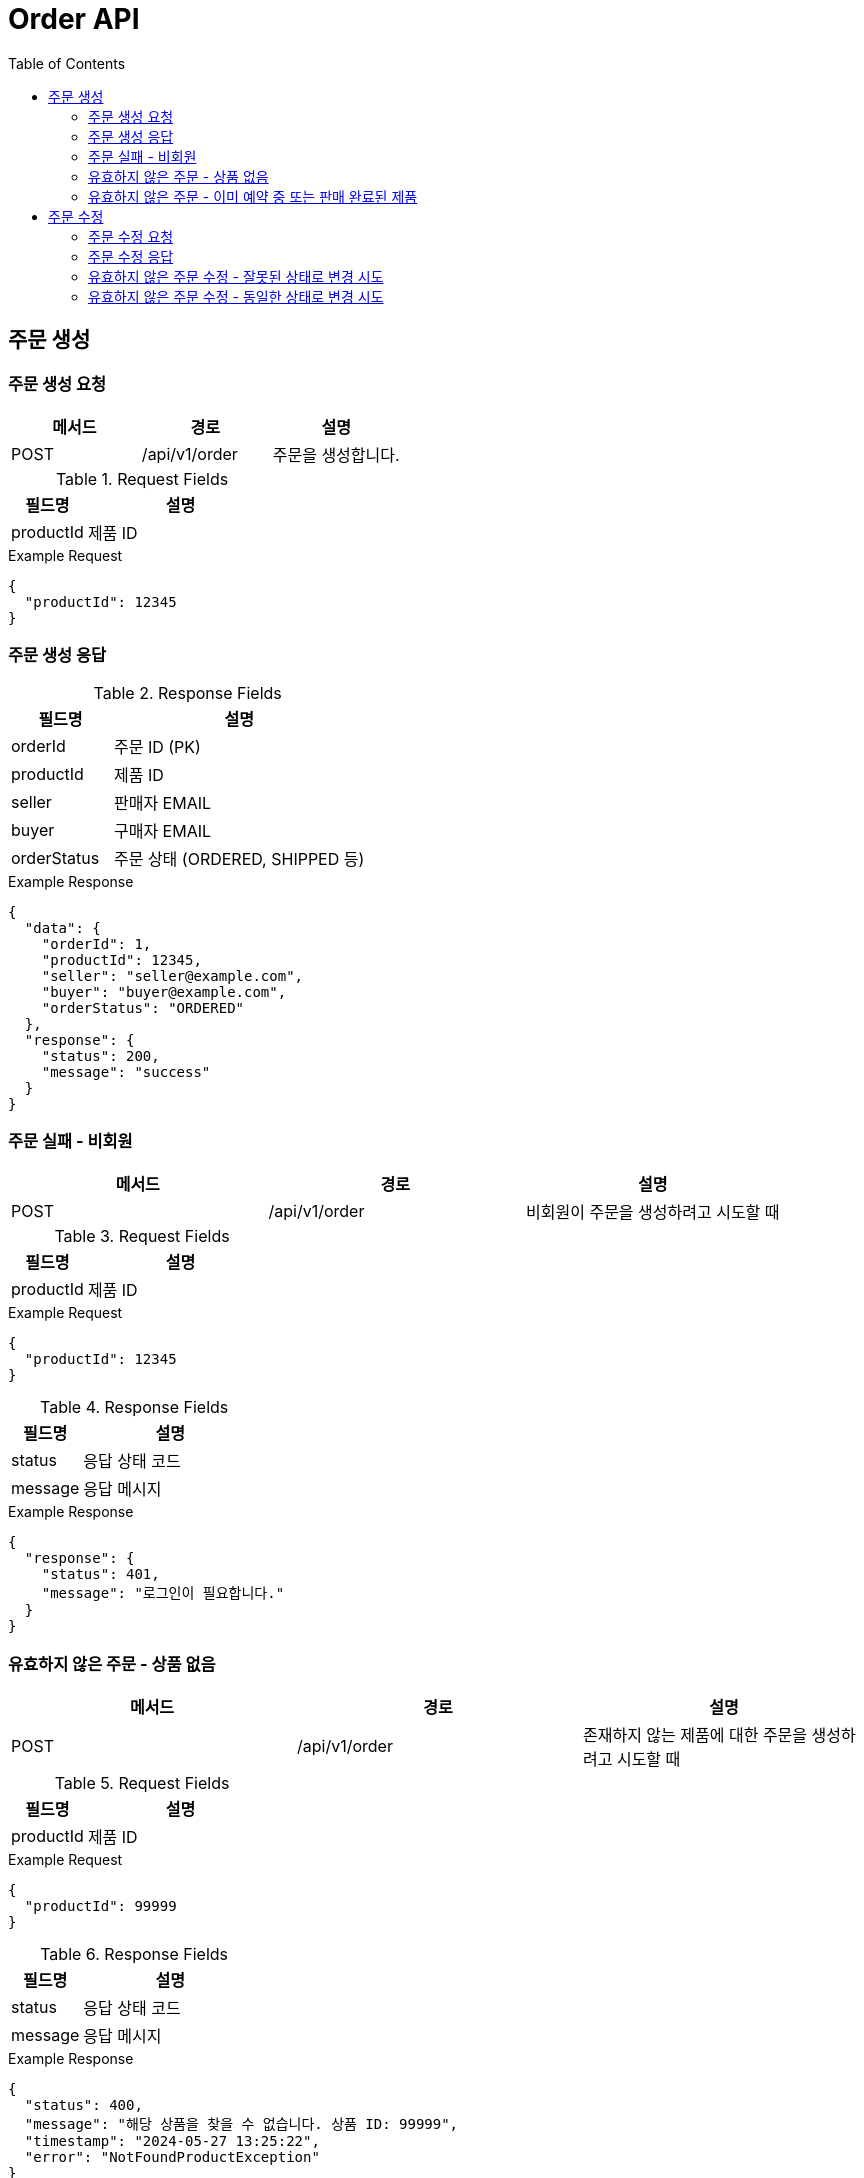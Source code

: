 = Order API
:toc:
:toclevels: 3

== 주문 생성

=== 주문 생성 요청

[options="header"]
|===
| 메서드 | 경로 | 설명
| POST | /api/v1/order | 주문을 생성합니다.
|===

.Request Fields
[cols="2,5", options="header"]
|===
| 필드명 | 설명
| productId | 제품 ID
|===

.Example Request
[source, json]
----
{
  "productId": 12345
}
----

=== 주문 생성 응답

.Response Fields
[cols="2,5", options="header"]
|===
| 필드명 | 설명
| orderId | 주문 ID (PK)
| productId | 제품 ID
| seller | 판매자 EMAIL
| buyer | 구매자 EMAIL
| orderStatus | 주문 상태 (ORDERED, SHIPPED 등)
|===

.Example Response
[source, json]
----
{
  "data": {
    "orderId": 1,
    "productId": 12345,
    "seller": "seller@example.com",
    "buyer": "buyer@example.com",
    "orderStatus": "ORDERED"
  },
  "response": {
    "status": 200,
    "message": "success"
  }
}
----

=== 주문 실패 - 비회원

[options="header"]
|===
| 메서드 | 경로 | 설명
| POST | /api/v1/order | 비회원이 주문을 생성하려고 시도할 때
|===

.Request Fields
[cols="2,5", options="header"]
|===
| 필드명 | 설명
| productId | 제품 ID
|===

.Example Request
[source, json]
----
{
  "productId": 12345
}
----

.Response Fields
[cols="2,5", options="header"]
|===
| 필드명 | 설명
| status | 응답 상태 코드
| message | 응답 메시지
|===

.Example Response
[source, json]
----
{
  "response": {
    "status": 401,
    "message": "로그인이 필요합니다."
  }
}
----

=== 유효하지 않은 주문 - 상품 없음

[options="header"]
|===
| 메서드 | 경로 | 설명
| POST | /api/v1/order | 존재하지 않는 제품에 대한 주문을 생성하려고 시도할 때
|===

.Request Fields
[cols="2,5", options="header"]
|===
| 필드명 | 설명
| productId | 제품 ID
|===

.Example Request
[source, json]
----
{
  "productId": 99999
}
----

.Response Fields
[cols="2,5", options="header"]
|===
| 필드명 | 설명
| status | 응답 상태 코드
| message | 응답 메시지
|===

.Example Response
[source, json]
----
{
  "status": 400,
  "message": "해당 상품을 찾을 수 없습니다. 상품 ID: 99999",
  "timestamp": "2024-05-27 13:25:22",
  "error": "NotFoundProductException"
}
----

=== 유효하지 않은 주문 - 이미 예약 중 또는 판매 완료된 제품

[options="header"]
|===
| 메서드 | 경로 | 설명
| POST | /api/v1/order | 이미 예약 중 또는 판매 완료된 제품에 대한 주문을 생성하려고 시도할 때
|===

.Request Fields
[cols="2,5", options="header"]
|===
| 필드명 | 설명
| productId | 제품 ID
|===

.Example Request
[source, json]
----
{
  "productId": 12345
}
----

.Response Fields
[cols="2,5", options="header"]
|===
| 필드명 | 설명
| status | 응답 상태 코드
| message | 응답 메시지
|===

.Example Response
[source, json]
----
{
  "status": 400,
  "message": "이미 예약중 또는 판매완료 된 상품 입니다. 상품 ID: 12345",
  "timestamp": "2024-05-27 13:25:22",
  "error": "ProductStatusException"
}
----

== 주문 수정

=== 주문 수정 요청

[options="header"]
|===
| 메서드 | 경로 | 설명
| PATCH | /api/v1/order | 주문을 수정합니다.
|===

.Request Fields
[cols="2,5", options="header"]
|===
| 필드명 | 설명
| orderId | 주문 ID
| orderStatus | 주문 상태 (ORDERED, COMPLETED, SETTLEMENT)
|===

.Example Request
[source, json]
----
{
  "orderId": 1,
  "orderStatus": "COMPLETED"
}
----

=== 주문 수정 응답

.Response Fields
[cols="2,5", options="header"]
|===
| 필드명 | 설명
| orderId | 주문 ID (PK)
| productId | 제품 ID
| seller | 판매자 EMAIL
| buyer | 구매자 EMAIL
| orderStatus | 주문 상태 (ORDERED, COMPLETED, SETTLEMENT 등)
|===

.Example Response
[source, json]
----
{
  "data": {
    "orderId": 1,
    "productId": 12345,
    "seller": "seller@example.com",
    "buyer": "buyer@example.com",
    "orderStatus": "COMPLETED"
  },
  "response": {
    "status": 200,
    "message": "success"
  }
}
----

=== 유효하지 않은 주문 수정 - 잘못된 상태로 변경 시도

[options="header"]
|===
| 메서드 | 경로 | 설명
| PATCH | /api/v1/order | ORDERED 상태에서 SETTLEMENT 상태로 변경 시도할 때
|===

.Request Fields
[cols="2,5", options="header"]
|===
| 필드명 | 설명
| orderId | 주문 ID
| orderStatus | 주문 상태 (SETTLEMENT)
|===

.Example Request
[source, json]
----
{
  "orderId": 1,
  "orderStatus": "SETTLEMENT"
}
----

.Response Fields
[cols="2,5", options="header"]
|===
| 필드명 | 설명
| status | 응답 상태 코드
| message | 응답 메시지
|===

.Example Response
[source, json]
----
{
  "status": 400,
  "message": "해당 주문의 주문 상태 변경을 지원 하지 않습니다. 주문 번호 ::: 1 현재 주문 상태 ::: ORDERED 변경 불가 상태 ::: SETTLEMENT",
  "timestamp": "2024-05-27 13:25:22",
  "error": "InvalidUpdateOrderStatusException"
}
----

=== 유효하지 않은 주문 수정 - 동일한 상태로 변경 시도

[options="header"]
|===
| 메서드 | 경로 | 설명
| PATCH | /api/v1/order | COMPLETED 상태에서 다시 COMPLETED 상태로 변경 시도할 때
|===

.Request Fields
[cols="2,5", options="header"]
|===
| 필드명 | 설명
| orderId | 주문 ID
| orderStatus | 주문 상태 (COMPLETED)
|===

.Example Request
[source, json]
----
{
  "orderId": 1,
  "orderStatus": "COMPLETED"
}
----

.Response Fields
[cols="2,5", options="header"]
|===
| 필드명 | 설명
| status | 응답 상태 코드
| message | 응답 메시지
|===

.Example Response
[source, json]
----
{
  "status": 400,
  "message": "해당 주문의 주문 상태 변경을 지원 하지 않습니다. 주문 번호 ::: 1 현재 주문 상태 ::: COMPLETED 변경 불가 상태 ::: COMPLETED",
  "timestamp": "2024-05-27 13:25:22",
  "error": "InvalidUpdateOrderStatusException"
}
----
